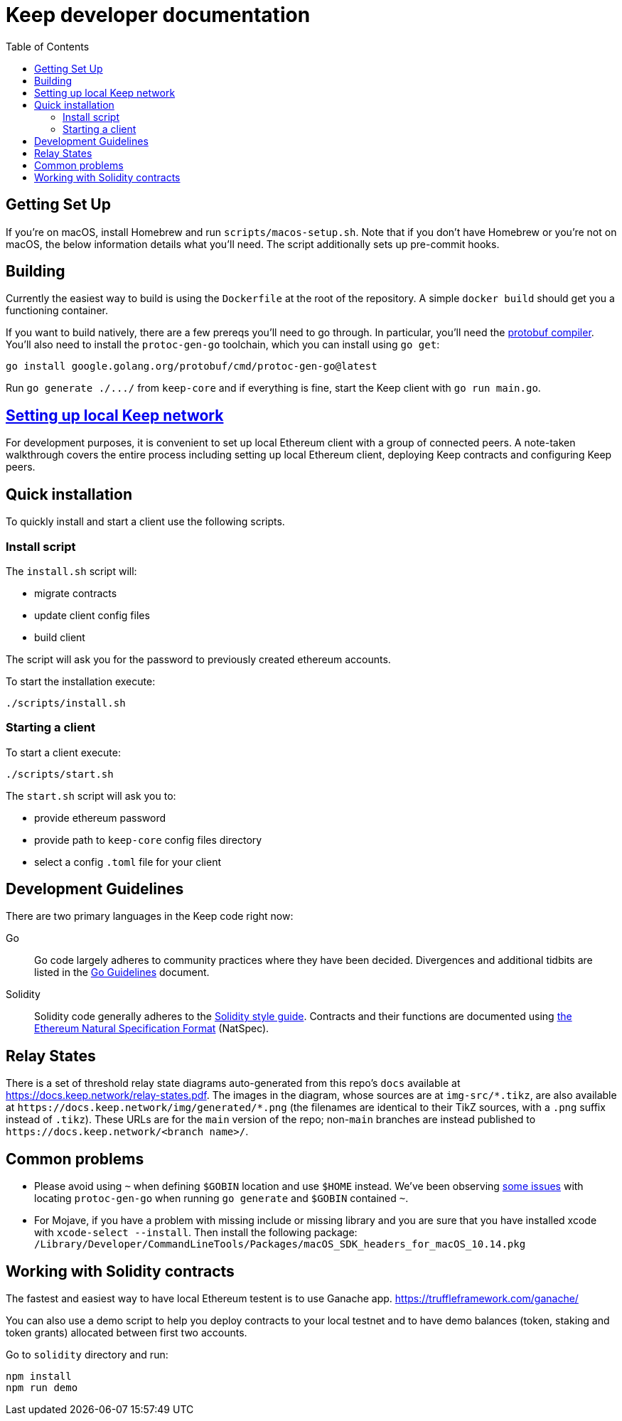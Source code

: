 :toc: macro

= Keep developer documentation

toc::[]

== Getting Set Up

If you're on macOS, install Homebrew and run `scripts/macos-setup.sh`. Note
that if you don't have Homebrew or you're not on macOS, the below information
details what you'll need. The script additionally sets up pre-commit hooks.

== Building

Currently the easiest way to build is using the `Dockerfile` at the root of the
repository. A simple `docker build` should get you a functioning container.

If you want to build natively, there are a few prereqs you'll need to go through.
In particular, you'll need the
https://developers.google.com/protocol-buffers/docs/downloads[protobuf
compiler].  You'll also need to install the `protoc-gen-go` toolchain,
which you can install using `go get`:

```
go install google.golang.org/protobuf/cmd/protoc-gen-go@latest
```

Run `+go generate ./.../+` from `keep-core` and if everything is fine, start the
Keep client with `go run main.go`.

== <<local-keep-network.adoc,Setting up local Keep network>>

For development purposes, it is convenient to set up local Ethereum client with
a group of connected peers. A note-taken walkthrough covers the entire process
including setting up local Ethereum client, deploying Keep contracts and
configuring Keep peers.

== Quick installation

To quickly install and start a client use the following scripts.

=== Install script

The `+install.sh+` script will:

* migrate contracts
* update client config files
* build client

The script will ask you for the password to previously created ethereum
accounts.

To start the installation execute:

....
./scripts/install.sh
....

=== Starting a client

To start a client execute:

....
./scripts/start.sh
....

The `+start.sh+` script will ask you to:

* provide ethereum password
* provide path to `keep-core` config files directory
* select a config `.toml` file for your client

== Development Guidelines

There are two primary languages in the Keep code right now:

Go::
  Go code largely adheres to community practices where they have been decided.
  Divergences and additional tidbits are listed in the link:go-guidelines.adoc[Go
  Guidelines] document.

Solidity::
  Solidity code generally adheres to the
  https://solidity.readthedocs.io/en/latest/style-guide.html[Solidity style guide].
  Contracts and their functions are documented using
  https://github.com/ethereum/wiki/wiki/Ethereum-Natural-Specification-Format[the
  Ethereum Natural Specification Format] (NatSpec).

== Relay States

There is a set of threshold relay state diagrams auto-generated from this
repo's `docs` available at https://docs.keep.network/relay-states.pdf. The
images in the diagram, whose sources are at `img-src/*.tikz`, are also
available at `+https://docs.keep.network/img/generated/*.png+` (the filenames
are identical to their TikZ sources, with a `.png` suffix instead of
`.tikz`). These URLs are for the `main` version of the repo; non-`main`
branches are instead published to `+https://docs.keep.network/<branch name>/+`.

== Common problems

- Please avoid using `~` when defining `$GOBIN` location and use `$HOME` instead.
  We've been observing https://github.com/google/protobuf/issues/3355[some issues]
  with locating `protoc-gen-go` when running `go generate` and `$GOBIN`
  contained `~`.

- For Mojave, if you have a problem with missing include or missing library and
  you are sure that you have installed xcode with `xcode-select --install`. Then
  install the following package:
  `/Library/Developer/CommandLineTools/Packages/macOS_SDK_headers_for_macOS_10.14.pkg`

== Working with Solidity contracts

The fastest and easiest way to have local Ethereum testent is to use Ganache app.
https://truffleframework.com/ganache/

You can also use a demo script to help you deploy contracts to your local testnet
and to have demo balances (token, staking and token grants) allocated between first
two accounts.

Go to `solidity` directory and run:

```
npm install
npm run demo
```
